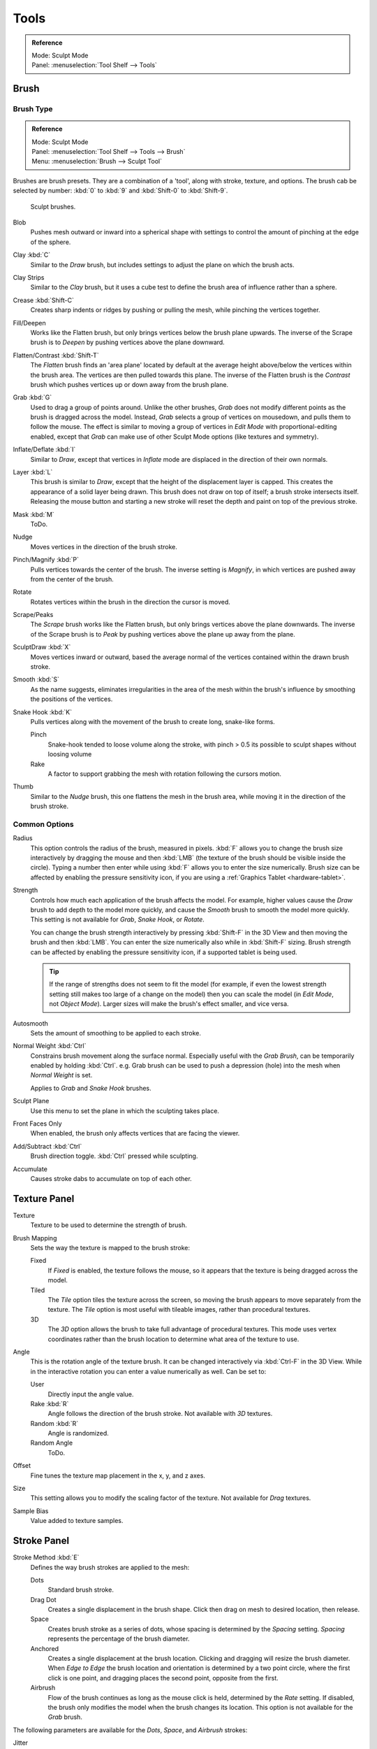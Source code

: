 
*****
Tools
*****

.. admonition:: Reference
   :class: refbox

   | Mode:     Sculpt Mode
   | Panel:    :menuselection:`Tool Shelf --> Tools`


Brush
=====

Brush Type
----------

.. admonition:: Reference
   :class: refbox

   | Mode:     Sculpt Mode
   | Panel:    :menuselection:`Tool Shelf --> Tools --> Brush`
   | Menu:     :menuselection:`Brush --> Sculpt Tool`

Brushes are brush presets. They are a combination of a 'tool',
along with stroke, texture, and options.
The brush cab be selected by number:
:kbd:`0` to :kbd:`9` and :kbd:`Shift-0` to :kbd:`Shift-9`.

.. figure:: /images/sculpt-paint_sculpting_options_brushes.png

   Sculpt brushes.

Blob
   Pushes mesh outward or inward into a spherical shape with settings to
   control the amount of pinching at the edge of the sphere.
Clay :kbd:`C`
   Similar to the *Draw* brush, but includes settings to adjust the plane on which the brush acts.
Clay Strips
   Similar to the *Clay* brush, but it uses a cube test to define the brush area of influence rather than a sphere.
Crease :kbd:`Shift-C`
   Creates sharp indents or ridges by pushing or pulling the mesh, while pinching the vertices together.
Fill/Deepen
   Works like the Flatten brush, but only brings vertices below the brush plane upwards.
   The inverse of the Scrape brush is to *Deepen* by pushing vertices above the plane downward.
Flatten/Contrast :kbd:`Shift-T`
   The *Flatten* brush finds an 'area plane'
   located by default at the average height above/below the vertices within the brush area.
   The vertices are then pulled towards this plane.
   The inverse of the Flatten brush is the *Contrast*
   brush which pushes vertices up or down away from the brush plane.
Grab :kbd:`G`
   Used to drag a group of points around. Unlike the other brushes,
   *Grab* does not modify different points as the brush is dragged across the model.
   Instead, *Grab* selects a group of vertices on mousedown, and pulls them to follow the mouse.
   The effect is similar to moving a group of vertices in *Edit Mode* with proportional-editing enabled,
   except that *Grab* can make use of other Sculpt Mode options (like textures and symmetry).
Inflate/Deflate :kbd:`I`
   Similar to *Draw*, except that vertices in *Inflate* mode are displaced in the direction of their own normals.
Layer :kbd:`L`
   This brush is similar to *Draw*, except that the height of the displacement layer is capped.
   This creates the appearance of a solid layer being drawn.
   This brush does not draw on top of itself; a brush stroke intersects itself.
   Releasing the mouse button and starting a new stroke
   will reset the depth and paint on top of the previous stroke.
Mask :kbd:`M`
   ToDo.
Nudge
   Moves vertices in the direction of the brush stroke.
Pinch/Magnify :kbd:`P`
   Pulls vertices towards the center of the brush.
   The inverse setting is *Magnify*, in which vertices are pushed away from the center of the brush.
Rotate
   Rotates vertices within the brush in the direction the cursor is moved.
Scrape/Peaks
   The *Scrape* brush works like the Flatten brush, but only brings vertices above the plane downwards.
   The inverse of the Scrape brush is to *Peak* by pushing vertices above the plane up away from the plane.
SculptDraw :kbd:`X`
   Moves vertices inward or outward,
   based the average normal of the vertices contained within the drawn brush stroke.
Smooth :kbd:`S`
   As the name suggests,
   eliminates irregularities in the area of the mesh within the brush's
   influence by smoothing the positions of the vertices.
Snake Hook :kbd:`K`
   Pulls vertices along with the movement of the brush to create long, snake-like forms.

   Pinch
      Snake-hook tended to loose volume along the stroke,
      with pinch > 0.5 its possible to sculpt shapes without loosing volume
   Rake
      A factor to support grabbing the mesh with rotation following the cursors motion.
Thumb
   Similar to the *Nudge* brush, this one flattens the mesh in the brush area,
   while moving it in the direction of the brush stroke.


Common Options
--------------

Radius
   This option controls the radius of the brush, measured in pixels.
   :kbd:`F` allows you to change the brush size interactively by
   dragging the mouse and then :kbd:`LMB` (the texture of the brush should be visible inside the circle).
   Typing a number then enter while using :kbd:`F` allows you to enter the size numerically.
   Brush size can be affected by enabling the pressure sensitivity icon,
   if you are using a :ref:`Graphics Tablet <hardware-tablet>`.
Strength
   Controls how much each application of the brush affects the model.
   For example, higher values cause the *Draw* brush to add depth to the model more quickly,
   and cause the *Smooth* brush to smooth the model more quickly.
   This setting is not available for *Grab*, *Snake Hook*, or *Rotate*.

   You can change the brush strength interactively by pressing :kbd:`Shift-F`
   in the 3D View and then moving the brush and then :kbd:`LMB`.
   You can enter the size numerically also while in :kbd:`Shift-F` sizing.
   Brush strength can be affected by enabling the pressure sensitivity icon,
   if a supported tablet is being used.

   .. tip::

      If the range of strengths does not seem to fit the model (for example,
      if even the lowest strength setting still makes too large of a change on the model)
      then you can scale the model (in *Edit Mode*, not *Object Mode*).
      Larger sizes will make the brush's effect smaller, and vice versa.

Autosmooth
   Sets the amount of smoothing to be applied to each stroke.
Normal Weight :kbd:`Ctrl`
   Constrains brush movement along the surface normal.
   Especially useful with the *Grab Brush*, can be temporarily enabled by holding :kbd:`Ctrl`.
   e.g. Grab brush can be used to push a depression (hole) into the mesh when *Normal Weight* is set.

   Applies to *Grab* and *Snake Hook* brushes.
Sculpt Plane
   Use this menu to set the plane in which the sculpting takes place.
Front Faces Only
   When enabled, the brush only affects vertices that are facing the viewer.
Add/Subtract :kbd:`Ctrl`
   Brush direction toggle. :kbd:`Ctrl` pressed while sculpting.
Accumulate
   Causes stroke dabs to accumulate on top of each other.


Texture Panel
=============

Texture
   Texture to be used to determine the strength of brush.
Brush Mapping
   Sets the way the texture is mapped to the brush stroke:

   Fixed
      If *Fixed* is enabled, the texture follows the mouse,
      so it appears that the texture is being dragged across the model.
   Tiled
      The *Tile* option tiles the texture across the screen,
      so moving the brush appears to move separately from the texture.
      The *Tile* option is most useful with tileable images, rather than procedural textures.
   3D
      The *3D* option allows the brush to take full advantage of procedural textures.
      This mode uses vertex coordinates rather than the brush location to determine what area of the texture to use.
Angle
   This is the rotation angle of the texture brush.
   It can be changed interactively via :kbd:`Ctrl-F` in the 3D View.
   While in the interactive rotation you can enter a value numerically as well. Can be set to:

   User
      Directly input the angle value.
   Rake :kbd:`R`
      Angle follows the direction of the brush stroke. Not available with *3D* textures.
   Random :kbd:`R`
      Angle is randomized.
   Random Angle
      ToDo.
Offset
   Fine tunes the texture map placement in the x, y, and z axes.
Size
   This setting allows you to modify the scaling factor of the texture. Not available for *Drag* textures.
Sample Bias
   Value added to texture samples.


Stroke Panel
============

Stroke Method :kbd:`E`
   Defines the way brush strokes are applied to the mesh:

   Dots
      Standard brush stroke.
   Drag Dot
      Creates a single displacement in the brush shape. Click then drag on mesh to desired location, then release.
   Space
      Creates brush stroke as a series of dots, whose spacing is determined by the *Spacing* setting.
      *Spacing* represents the percentage of the brush diameter.
   Anchored
      Creates a single displacement at the brush location.
      Clicking and dragging will resize the brush diameter.
      When *Edge to Edge* the brush location and orientation is determined by a two point circle,
      where the first click is one point, and dragging places the second point, opposite from the first.
   Airbrush
      Flow of the brush continues as long as the mouse click is held, determined by the *Rate* setting.
      If disabled, the brush only modifies the model when the brush changes its location.
      This option is not available for the *Grab* brush.

The following parameters are available for the *Dots*, *Space*,
and *Airbrush* strokes:

Jitter
   Jitters the position of the brush while painting.
Smooth Stroke :kbd:`Shift-S`
   Brush lags behind mouse and follows a smoother path. When enabled, the following become active:

   Radius
      Sets the minimum distance from the last point before stroke continues.
   Factor
      Sets the amount of smoothing.


Curve Panel
===========

The *Curve* section allows you to use a curve control to the right to modify the
intensity of the brush from its center (left part of the curve) towards its borders
(right part of the curve).

.. seealso::

   Read more about using the :ref:`ui-curve-widget`.


Symmetry Panel
==============

Mirror
  Mirror the brush strokes across the selected local axes.
  Note that if you want to alter the directions the axes point in,
  you must rotate the model in *Edit Mode*, not *Object Mode*
Radial
   These settings allow for radial symmetry in the desired axes.
   The number determines how many times the stroke will be repeated within 360 degrees around the central axes.
Feather
   Reduces the strength of the stroke where it overlaps the planes of symmetry.
Lock
   These three buttons allow you to block any modification/deformation
   of your model along selected local axes, while you are sculpting it.
Tiling
   Using this option allows you to seamlessly tile your strokes along the given
   axes.
Tile Offset
   The default tile size is set to one :abbr:`BU (Blender Unit)`. The offset allows the
   option to alter the tile size along all three axes.
